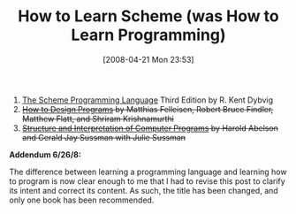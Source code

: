 #+POSTID: 115
#+DATE: [2008-04-21 Mon 23:53]
#+OPTIONS: toc:nil num:nil todo:nil pri:nil tags:nil ^:nil TeX:nil
#+CATEGORY: Article
#+TAGS: Learning, Programming Language, Scheme
#+TITLE: How to Learn Scheme (was How to Learn Programming)

1. [[http://www.scheme.com/tspl3/][The Scheme Programming Language]] Third Edition by R. Kent Dybvig
2. +[[http://www.htdp.org/][How to Design Programs]] by Matthias Felleisen, Robert Bruce Findler, Matthew Flatt, and Shriram Krishnamurthi+
3. +[[http://mitpress.mit.edu/sicp/full-text/book/book-Z-H-1.html#titlepage][Structure and Interpretation of Computer Programs]] by Harold Abelson and Gerald Jay Sussman with Julie Sussman+



*Addendum 6/26/8:*

The difference between learning a programming language and learning how to program is now clear enough to me that I had to revise this post to clarify its intent and correct its content. As such, the title has been changed, and only one book has been recommended.



